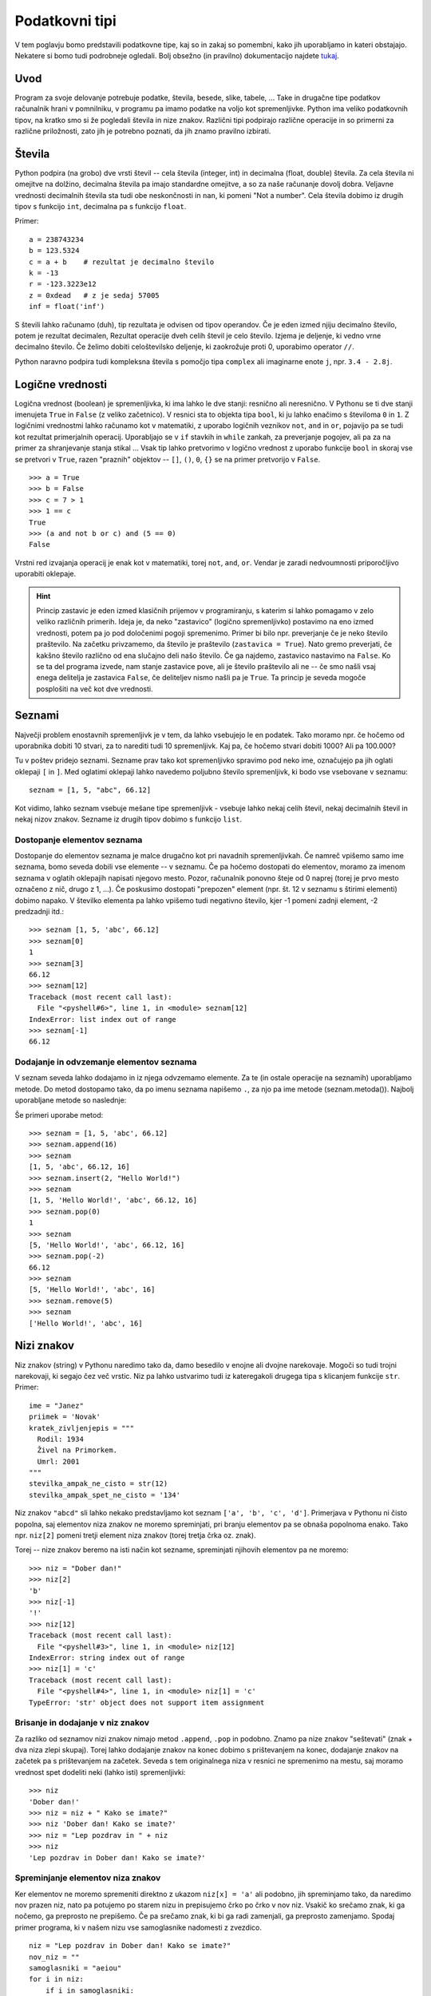 Podatkovni tipi
===============

V tem poglavju bomo predstavili podatkovne tipe, kaj so in zakaj so pomembni,
kako jih uporabljamo in kateri obstajajo. Nekatere si bomo tudi podrobneje
ogledali. Bolj obsežno (in pravilno) dokumentacijo najdete `tukaj
<https://docs.python.org/3.4/library/stdtypes.html>`_.

Uvod
----

Program za svoje delovanje potrebuje podatke, števila, besede, slike, tabele,
... Take in drugačne tipe podatkov računalnik hrani v pomnilniku, v programu pa
imamo podatke na voljo kot spremenljivke. Python ima veliko podatkovnih tipov,
na kratko smo si že pogledali števila in nize znakov. Različni tipi podpirajo
različne operacije in so primerni za različne priložnosti, zato jih je potrebno
poznati, da jih znamo pravilno izbirati.

Števila
-------

Python podpira (na grobo) dve vrsti števil -- cela števila (integer, int) in decimalna (float, double)
števila. Za cela števila ni omejitve na dolžino, decimalna števila pa imajo
standardne omejitve, a so za naše računanje dovolj dobra. Veljavne vrednosti
decimalnih števila sta tudi obe neskončnosti in ``nan``, ki pomeni "Not a
number". Cela števila dobimo iz drugih tipov s funkcijo ``int``, decimalna pa s
funkcijo ``float``.

Primer::

  a = 238743234
  b = 123.5324
  c = a + b    # rezultat je decimalno število
  k = -13
  r = -123.3223e12
  z = 0xdead   # z je sedaj 57005
  inf = float('inf')

S števili lahko računamo (duh), tip rezultata je odvisen od tipov operandov. Če
je eden izmed njiju decimalno število, potem je rezultat decimalen, Rezultat
operacije dveh celih števil je celo število. Izjema je deljenje, ki vedno vrne
decimalno število. Če želimo dobiti celoštevilsko deljenje, ki zaokrožuje proti
0, uporabimo operator ``//``.

Python naravno podpira tudi kompleksna števila s pomočjo tipa ``complex`` ali
imaginarne enote ``j``, npr. ``3.4 - 2.8j``.

Logične vrednosti
-----------------

Logična vrednost (boolean) je spremenljivka, ki ima lahko le dve stanji: resnično ali
neresnično. V Pythonu se ti dve stanji imenujeta ``True`` in ``False`` (z
veliko začetnico). V resnici sta to objekta tipa ``bool``, ki ju lahko enačimo s
številoma ``0`` in ``1``.  Z logičnimi vrednostmi lahko računamo kot v matematiki, z
uporabo logičnih veznikov ``not``, ``and`` in ``or``, pojavijo pa se tudi kot
rezultat primerjalnih operacij. Uporabljajo se v ``if`` stavkih in ``while``
zankah, za preverjanje pogojev, ali pa za na primer za shranjevanje stanja
stikal ... Vsak tip lahko pretvorimo v logično vrednost z uporabo funkcije
``bool`` in skoraj vse se pretvori v ``True``, razen "praznih" objektov --
``[]``, ``()``, ``0``, ``{}`` se na primer pretvorijo v ``False``.

::

  >>> a = True
  >>> b = False
  >>> c = 7 > 1
  >>> 1 == c
  True
  >>> (a and not b or c) and (5 == 0)
  False

Vrstni red izvajanja operacij je enak kot v matematiki, torej ``not``, ``and``,
``or``. Vendar je zaradi nedvoumnosti priporočljivo uporabiti oklepaje.

.. HINT::
  Princip zastavic je eden izmed klasičnih prijemov v programiranju, s katerim si
  lahko pomagamo v zelo veliko različnih primerih. Ideja je, da neko "zastavico"
  (logično spremenljivko) postavimo na eno izmed
  vrednosti, potem pa jo pod določenimi pogoji spremenimo. Primer bi bilo npr.
  preverjanje če je neko število praštevilo. Na začetku privzamemo, da število je
  praštevilo (``zastavica = True``). Nato gremo preverjati, če kakšno število različno
  od ena slučajno deli našo število. Če ga najdemo, zastavico nastavimo na ``False``.
  Ko se ta del programa izvede, nam stanje zastavice pove, ali je število
  praštevilo ali ne -- če smo našli vsaj enega delitelja je zastavica ``False``, če
  deliteljev nismo našli pa je ``True``. Ta princip je seveda mogoče posplošiti
  na več kot dve vrednosti.


Seznami
-------

Največji problem enostavnih spremenljivk je v tem, da lahko vsebujejo le en
podatek. Tako moramo npr.  če hočemo od uporabnika dobiti 10 stvari, za to
narediti tudi 10 spremenljivk. Kaj pa, če hočemo stvari dobiti 1000? Ali pa
100.000?

Tu v poštev pridejo seznami. Sezname prav tako kot spremenljivko spravimo pod
neko ime, označujejo pa jih oglati oklepaji ``[`` in ``]``. Med oglatimi
oklepaji lahko navedemo poljubno število spremenljivk, ki bodo vse vsebovane v
seznamu::

  seznam = [1, 5, "abc", 66.12]

Kot vidimo, lahko seznam vsebuje mešane tipe spremenljivk - vsebuje lahko nekaj
celih števil, nekaj decimalnih števil in nekaj nizov znakov. Sezname iz drugih
tipov dobimo s funkcijo ``list``.

Dostopanje elementov seznama
~~~~~~~~~~~~~~~~~~~~~~~~~~~~

Dostopanje do elementov seznama je malce drugačno kot pri navadnih
spremenljivkah. Če namreč vpišemo samo ime seznama, bomo seveda dobili vse
elemente -- v seznamu. Če pa hočemo dostopati do elementov, moramo za imenom
seznama v oglatih oklepajih napisati njegovo mesto. Pozor, računalnik ponovno
šteje od 0 naprej (torej je prvo mesto označeno z nič, drugo z 1, ...). Če
poskusimo dostopati "prepozen" element (npr. št. 12 v seznamu s štirimi
elementi) dobimo napako. V številko elementa pa lahko vpišemo tudi negativno
število, kjer -1 pomeni zadnji element, -2 predzadnji itd.::

  >>> seznam [1, 5, 'abc', 66.12]
  >>> seznam[0]
  1
  >>> seznam[3]
  66.12
  >>> seznam[12]
  Traceback (most recent call last):
    File "<pyshell#6>", line 1, in <module> seznam[12]
  IndexError: list index out of range
  >>> seznam[-1]
  66.12

Dodajanje in odvzemanje elementov seznama
~~~~~~~~~~~~~~~~~~~~~~~~~~~~~~~~~~~~~~~~~

V seznam seveda lahko dodajamo in iz njega odvzemamo elemente. Za te (in ostale
operacije na seznamih) uporabljamo metode. Do metod dostopamo tako, da po imenu
seznama napišemo ``.``, za njo pa ime metode (seznam.metoda()). Najbolj
uporabljane metode so naslednje:

.. py:class:: list

  .. py:method:: append(vrednost)

    V seznam na koncu doda element z vrednostjo ``vrednost``.

  .. py:method:: insert(index, vrednost)

    V seznam pred ``index``-to mesto doda element z vrednostjo ``vrednost``.

  .. py:method:: pop(index)

    Iz seznama pobriše ``index``-ti element in vrne njegovo vrednost.

  .. py:method:: remove(vrednost)

    Iz seznama pobriše prvi element z vrednostjo ``vrednost``.

Še primeri uporabe metod::

  >>> seznam = [1, 5, 'abc', 66.12]
  >>> seznam.append(16)
  >>> seznam
  [1, 5, 'abc', 66.12, 16]
  >>> seznam.insert(2, "Hello World!")
  >>> seznam
  [1, 5, 'Hello World!', 'abc', 66.12, 16]
  >>> seznam.pop(0)
  1
  >>> seznam
  [5, 'Hello World!', 'abc', 66.12, 16]
  >>> seznam.pop(-2)
  66.12
  >>> seznam
  [5, 'Hello World!', 'abc', 16]
  >>> seznam.remove(5)
  >>> seznam
  ['Hello World!', 'abc', 16]

Nizi znakov
----------------------

Niz znakov (string) v Pythonu naredimo tako da, damo besedilo v enojne ali
dvojne narekovaje. Mogoči so tudi trojni narekovaji, ki segajo čez več vrstic.
Niz pa lahko ustvarimo tudi iz kateregakoli drugega tipa s klicanjem funkcije
``str``. Primer::

  ime = "Janez"
  priimek = 'Novak'
  kratek_zivljenjepis = """
    Rodil: 1934
    Živel na Primorkem.
    Umrl: 2001
  """
  stevilka_ampak_ne_cisto = str(12)
  stevilka_ampak_spet_ne_cisto = '134'


Niz znakov ``"abcd"`` sli lahko nekako predstavljamo kot seznam ``['a', 'b',
'c', 'd']``. Primerjava v Pythonu ni čisto popolna, saj elementov niza znakov
ne moremo spreminjati, pri branju elementov pa se obnaša popolnoma enako. Tako
npr. ``niz[2]`` pomeni tretji element niza znakov (torej tretja črka oz. znak).

Torej -- nize znakov beremo na isti način kot sezname, spreminjati njihovih
elementov pa ne moremo::

  >>> niz = "Dober dan!"
  >>> niz[2]
  'b'
  >>> niz[-1]
  '!'
  >>> niz[12]
  Traceback (most recent call last):
    File "<pyshell#3>", line 1, in <module> niz[12]
  IndexError: string index out of range
  >>> niz[1] = 'c'
  Traceback (most recent call last):
    File "<pyshell#4>", line 1, in <module> niz[1] = 'c'
  TypeError: 'str' object does not support item assignment

Brisanje in dodajanje v niz znakov
~~~~~~~~~~~~~~~~~~~~~~~~~~~~~~~~~~

Za razliko od seznamov nizi znakov nimajo metod ``.append``, ``.pop`` in
podobno. Znamo pa nize znakov "seštevati" (znak + dva niza zlepi skupaj). Torej
lahko dodajanje znakov na konec dobimo s prištevanjem na konec, dodajanje
znakov na začetek pa s prištevanjem na začetek. Seveda s tem originalnega niza
v resnici ne spremenimo na mestu, saj moramo vrednost spet dodeliti neki (lahko
isti) spremenljivki::

  >>> niz
  'Dober dan!'
  >>> niz = niz + " Kako se imate?"
  >>> niz 'Dober dan! Kako se imate?'
  >>> niz = "Lep pozdrav in " + niz
  >>> niz
  'Lep pozdrav in Dober dan! Kako se imate?'

Spreminjanje elementov niza znakov
~~~~~~~~~~~~~~~~~~~~~~~~~~~~~~~~~~

Ker elementov ne moremo spremeniti direktno z ukazom ``niz[x] = 'a'`` ali
podobno, jih spreminjamo tako, da naredimo nov prazen niz, nato pa potujemo po
starem nizu in prepisujemo črko po črko v nov niz. Vsakič ko srečamo znak, ki
ga nočemo, ga preprosto ne prepišemo. Če pa srečamo znak, ki bi ga radi
zamenjali, ga preprosto zamenjamo. Spodaj primer programa, ki v našem nizu vse
samoglasnike nadomesti z zvezdico.

::

  niz = "Lep pozdrav in Dober dan! Kako se imate?"
  nov_niz = ""
  samoglasniki = "aeiou"
  for i in niz:
      if i in samoglasniki:
          nov_niz = nov_niz + "*"
      else:
          nov_niz = nov_niz + i
  print(nov_niz)
  >>>
  L*p p*zdr*v *n D*b*r d*n! K*k* s* *m*t*?

Zadnji dve vrstici sta kopija tega, kar se pojavi, ko program izvedemo.

Slovarji
--------

Slovarji (asociativne tabele, dictionary, associative array, map) so posplošitev
seznamov, kjer lahko namesto ``a[0]`` naredimo na primer ``a["Janez"]``.
Torej bolj formalno: kot *ključ* v slovarju lahko uporabimo katerikoli
**nespremenljiv** objekt, in pod ta ključ lahko spravimo želeno vrednost.
Slovarje lahko naredimo na veliko načinov, pa si to kar oglejmo s primeri::

  ocene = {'janez': [2, 1, 2], 'metka': [5, 3, 4]}
  r = dict(a=3, b=4, c=5)
  h = dict([[1, 23], ["asdf", 3], [3, []]])
  k = {}

Tu smo po vrsti naredili slovarje: ``ocene`` s ključema ``janez`` in ``metka``,
``r`` s ključi ``a``, ``b``, ``c``, slovar ``h`` s ključi ``1``, ``asdf``, in
``3`` in prazen slovar.

Do elementov v slovarju dostopamo tako kot v seznamu, ``ocene["metka"]`` nam
vrne vrednost ``[5, 3, 4]``. Ključi v slovarju so lahko mešanih tipov, prav
tako vrednosti. Ključi niso urejeni in morajo biti enolični. S ``for`` zanko se
lahko zapeljemo čez vse ključe v slovarju (v nekem vrstnem redu)::

  for ime in ocene:
      print(ime, "=>", ocene[ime])

  janez => [2, 1, 2]
  metka => [5, 3, 4]

Z operatorjem ``in`` lahko preverimo, ali določen ključ obstaja v slovarju --
vrne nam logično vrednost. Če želimo dostopati do elementa, ki ga ni v
slovarju, Python vrže napako::

  >>> ocene['lojze']
  Traceback (most recent call last):
    File "<stdin>", line 1, in <module>
  KeyError: 'lojze'

Slovarji imajo zelo veliko metod podobnih seznamom.
Nove elemente dodamo kar s klicem ``ocene["piflar"] = [5, 5, 5]``.
Dolžino jim lahko izračunamo s pomočjo funkcije ``len``.

.. py:class:: dict

  .. py:method:: get(key, default)

    Vrne vrednost pri ključu ``key``, če obstaja, sicer vrne ``default``. Ne
    vrže napake.

  .. py:method:: update(slovar)

    V slovar doda nov slovar, pri čemer prepiše morebitne že obstoječe ključe z
    novimi.

  .. py:method:: pop(key, [default])

    Iz seznama pobriše element pri ključu ``key`` in vrne njegovo vrednost. Če
    ne obstaja potem vrže napako, razen če je podan tudi parameter ``default``
    (ki ni obvezen). V slednjem primeru vrne ``default``.


Množice
-------
Množice (set) implementirajo matematične množice, torej zbirko z neurejenimi
nespremenljivimi elementi, ki se ne smejo ponavljati. Množico ustvarimo s
pomočjo zavitih oklepajev ``{`` in ``}``, podobno kot seznam ali slovar (le da
tu ne pišemo ključev), ali pa iz katere koli druge zbirke s klicem funkcije
``set``.

::

  >>> imena = {'janez', 'metka', 'lojze'}
  >>> stevila = set([1, 3, 1, 3, 5])
  >>> stevila
  {3, 1, 5}
  >>> {1, 2, 3} == {3, 1, 1, 2}
  True

Množice so tako zelo uporabne za odstranjevanje duplikatov. Podpirajo vrsto
matematičnih operacij, kot so unija ``|``, presek ``&``, "je podmnožica"
``<=``, "je nadmnožica" ``>=`` (tudi "pravi" verziji ``<`` in ``>``), simetrična razlika
``^``.

Ostale uporabne metode za manipulacijo množic:

.. py:class:: dict

  .. py:method:: add(vrednost)

    Doda vrednost ``vrednost`` v množico, če ta že obstaja, se ne zgodi nič.

  .. py:method:: remove(vrednost)

    Odstrani vrednost ``vrednost`` iz množice, če ta ne obstaja, vrže napako
    ``KeyError``.

  .. py:method:: discard(vrednost)

    Odstrani vrednost ``vrednost`` iz množice, če ta ne obstaja, se ne zgodi
    nič.

  .. py:method:: pop()

    Odstrani in vrne nek element množice. Če je prazna, vrže napako ``KeyError``.

Množice so očitno spremenljivi objekti, nespremenljivo verzijo, ki jo lahko
uporabimo kot ključ slovarja ali element množice implementira ``frozenset``.

Nabori
------

Nabori so nespremenljivi seznami. Ustvarimo jih z okroglimi oklepaji ``(``,
``)`` ali klicem funkcije ``tuple``. Z njimi delamo podobno kot z nizi, in jih
lahko uporabljamo za ključe v slovarjih ali za elemente množic.

::

  >>> a = (1, 3, 5)
  >>> b = tuple([3, 5, "sda"])
  >>> b[0]
  3
  >>> a[1] = 9
  Traceback (most recent call last):
    File "<stdin>", line 1, in <module>
  TypeError: 'tuple' object does not support item assignment

Dodatek o vseh zbikah
---------------------

Vse podatkovne strukture, ki lahko hranijo več elementov so si podobne, a se
razlikujejo v pomembnih razlikah, ki jih naredijo uporabne za posamezne primere.

Vendar imajo vse veliko skupnega -- pri vseh dolžino dobimo s klicem funkcije
``len``, čez vse gremo lahko s ``for`` zanko in pri vseh preverjamo vsebovanost
elementov z operatorjem ``in``. Na podlagi zgoraj opisanih lastnosti se
odločite, katera najbolj ustreza vašemu problemu. Kasneje si bomo pogledali še
bolj specifične strukture, kot na primer ``deque``, ``defaultdict`` ali
``namedtuple``.

.. vim: spell spelllang=sl
